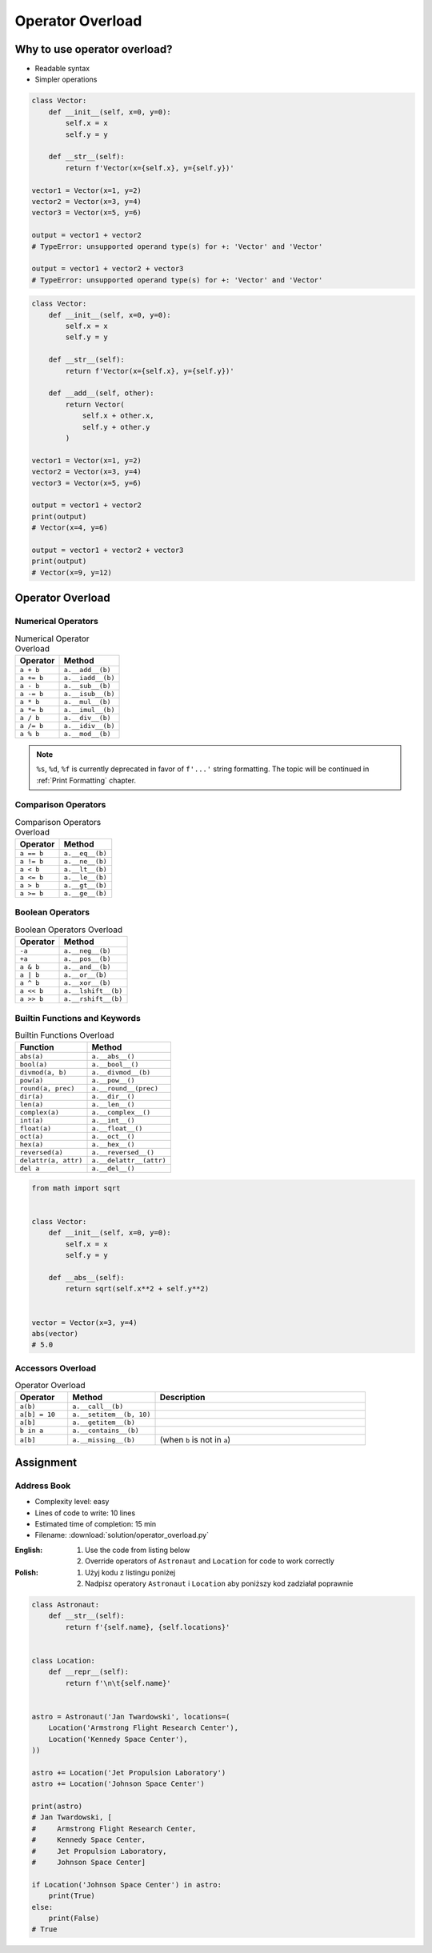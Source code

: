 *****************
Operator Overload
*****************


Why to use operator overload?
=============================
* Readable syntax
* Simpler operations

.. code-block:: python

    class Vector:
        def __init__(self, x=0, y=0):
            self.x = x
            self.y = y

        def __str__(self):
            return f'Vector(x={self.x}, y={self.y})'

    vector1 = Vector(x=1, y=2)
    vector2 = Vector(x=3, y=4)
    vector3 = Vector(x=5, y=6)

    output = vector1 + vector2
    # TypeError: unsupported operand type(s) for +: 'Vector' and 'Vector'

    output = vector1 + vector2 + vector3
    # TypeError: unsupported operand type(s) for +: 'Vector' and 'Vector'

.. code-block:: python

    class Vector:
        def __init__(self, x=0, y=0):
            self.x = x
            self.y = y

        def __str__(self):
            return f'Vector(x={self.x}, y={self.y})'

        def __add__(self, other):
            return Vector(
                self.x + other.x,
                self.y + other.y
            )

    vector1 = Vector(x=1, y=2)
    vector2 = Vector(x=3, y=4)
    vector3 = Vector(x=5, y=6)

    output = vector1 + vector2
    print(output)
    # Vector(x=4, y=6)

    output = vector1 + vector2 + vector3
    print(output)
    # Vector(x=9, y=12)


Operator Overload
=================

Numerical Operators
-------------------
.. csv-table:: Numerical Operator Overload
    :header: "Operator", "Method"

    "``a + b``",        "``a.__add__(b)``"
    "``a += b``",       "``a.__iadd__(b)``"
    "``a - b``",        "``a.__sub__(b)``"
    "``a -= b``",       "``a.__isub__(b)``"
    "``a * b``",        "``a.__mul__(b)``"
    "``a *= b``",       "``a.__imul__(b)``"
    "``a / b``",        "``a.__div__(b)``"
    "``a /= b``",       "``a.__idiv__(b)``"
    "``a % b``",        "``a.__mod__(b)``"

.. code-block:: python
    :caption: Modulo operator for ``int`` and ``str``

    7 % 2                   # 1
    'My number' % 2         # TypeError: not all arguments converted during string formatting
    'My number %s' % 2      # My number 2
    'My number %d' % 2      # My number 2
    'My number %f' % 2      # My number 2.0

.. note:: ``%s``, ``%d``, ``%f`` is currently deprecated in favor of ``f'...'`` string formatting. The topic will be continued in :ref:`Print Formatting` chapter.

Comparison Operators
--------------------
.. csv-table:: Comparison Operators Overload
    :header: "Operator", "Method"

    "``a == b``",       "``a.__eq__(b)``"
    "``a != b``",       "``a.__ne__(b)``"
    "``a < b``",        "``a.__lt__(b)``"
    "``a <= b``",       "``a.__le__(b)``"
    "``a > b``",        "``a.__gt__(b)``"
    "``a >= b``",       "``a.__ge__(b)``"

Boolean Operators
-----------------
.. csv-table:: Boolean Operators Overload
    :header: "Operator", "Method"

    "``-a``",           "``a.__neg__(b)``"
    "``+a``",           "``a.__pos__(b)``"
    "``a & b``",        "``a.__and__(b)``"
    "``a | b``",        "``a.__or__(b)``"
    "``a ^ b``",        "``a.__xor__(b)``"
    "``a << b``",       "``a.__lshift__(b)``"
    "``a >> b``",       "``a.__rshift__(b)``"

Builtin Functions and Keywords
------------------------------
.. csv-table:: Builtin Functions Overload
    :header: "Function", "Method"

    "``abs(a)``",             "``a.__abs__()``"
    "``bool(a)``",            "``a.__bool__()``"
    "``divmod(a, b)``",       "``a.__divmod__(b)``"
    "``pow(a)``",             "``a.__pow__()``"
    "``round(a, prec)``",     "``a.__round__(prec)``"
    "``dir(a)``",             "``a.__dir__()``"
    "``len(a)``",             "``a.__len__()``"
    "``complex(a)``",         "``a.__complex__()``"
    "``int(a)``",             "``a.__int__()``"
    "``float(a)``",           "``a.__float__()``"
    "``oct(a)``",             "``a.__oct__()``"
    "``hex(a)``",             "``a.__hex__()``"
    "``reversed(a)``",        "``a.__reversed__()``"
    "``delattr(a, attr)``",   "``a.__delattr__(attr)``"
    "``del a``",              "``a.__del__()``"

.. code-block:: python

    from math import sqrt


    class Vector:
        def __init__(self, x=0, y=0):
            self.x = x
            self.y = y

        def __abs__(self):
            return sqrt(self.x**2 + self.y**2)


    vector = Vector(x=3, y=4)
    abs(vector)
    # 5.0

Accessors Overload
------------------
.. csv-table:: Operator Overload
    :header: "Operator", "Method", "Description"
    :widths: 15, 25, 60

    "``a(b)``",         "``a.__call__(b)``"
    "``a[b] = 10``",    "``a.__setitem__(b, 10)``"
    "``a[b]``",         "``a.__getitem__(b)``"
    "``b in a``",       "``a.__contains__(b)``"
    "``a[b]``",         "``a.__missing__(b)``", "(when ``b`` is not in ``a``)"

.. code-block:: python
    :caption: Contains in ``numpy``

    import numpy as np

    a = np.array([[1, 2, 3],
                  [4, 5, 6]])

    a[1][2]  # 6
    a[1,2]   # 6

.. code-block:: python
    :caption: Intuitive implementation of numpy ``array[row,col]`` accessor

    class array(list):
        def __getitem__(key):
            row = key[0]
            col = key[1]
            return super().__getitem__(row).__getitem__(col)

    # a[1,2]
    a.__getitem__(key=(1,2))


Assignment
==========

Address Book
------------
* Complexity level: easy
* Lines of code to write: 10 lines
* Estimated time of completion: 15 min
* Filename: :download:`solution/operator_overload.py`

:English:
    #. Use the code from listing below
    #. Override operators of ``Astronaut`` and ``Location`` for code to work correctly

:Polish:
    #. Użyj kodu z listingu poniżej
    #. Nadpisz operatory ``Astronaut`` i ``Location`` aby poniższy kod zadziałał poprawnie

.. code-block:: python

    class Astronaut:
        def __str__(self):
            return f'{self.name}, {self.locations}'


    class Location:
        def __repr__(self):
            return f'\n\t{self.name}'


    astro = Astronaut('Jan Twardowski', locations=(
        Location('Armstrong Flight Research Center'),
        Location('Kennedy Space Center'),
    ))

    astro += Location('Jet Propulsion Laboratory')
    astro += Location('Johnson Space Center')

    print(astro)
    # Jan Twardowski, [
    #     Armstrong Flight Research Center,
    #     Kennedy Space Center,
    #     Jet Propulsion Laboratory,
    #     Johnson Space Center]

    if Location('Johnson Space Center') in astro:
        print(True)
    else:
        print(False)
    # True
